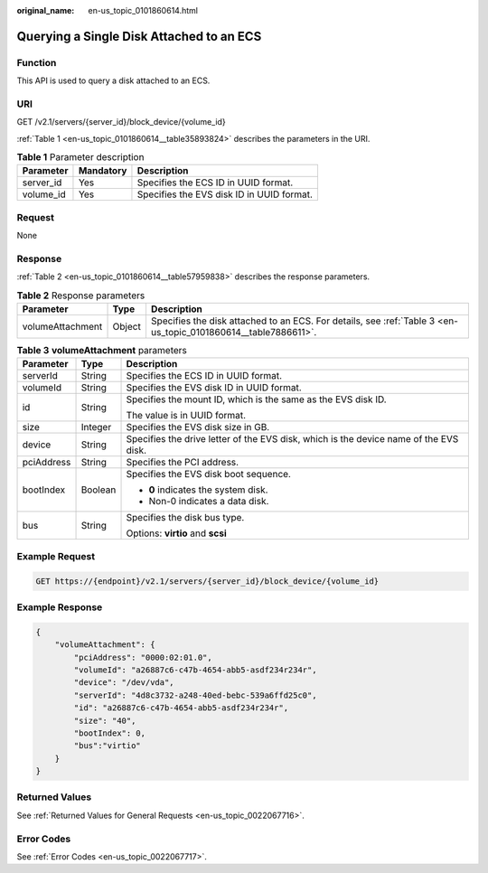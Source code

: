 :original_name: en-us_topic_0101860614.html

.. _en-us_topic_0101860614:

Querying a Single Disk Attached to an ECS
=========================================

Function
--------

This API is used to query a disk attached to an ECS.

URI
---

GET /v2.1/servers/{server_id}/block_device/{volume_id}

:ref:`Table 1 <en-us_topic_0101860614__table35893824>` describes the parameters in the URI.

.. _en-us_topic_0101860614__table35893824:

.. table:: **Table 1** Parameter description

   ========= ========= =========================================
   Parameter Mandatory Description
   ========= ========= =========================================
   server_id Yes       Specifies the ECS ID in UUID format.
   volume_id Yes       Specifies the EVS disk ID in UUID format.
   ========= ========= =========================================

Request
-------

None

Response
--------

:ref:`Table 2 <en-us_topic_0101860614__table57959838>` describes the response parameters.

.. _en-us_topic_0101860614__table57959838:

.. table:: **Table 2** Response parameters

   +------------------+--------+----------------------------------------------------------------------------------------------------------------+
   | Parameter        | Type   | Description                                                                                                    |
   +==================+========+================================================================================================================+
   | volumeAttachment | Object | Specifies the disk attached to an ECS. For details, see :ref:`Table 3 <en-us_topic_0101860614__table7886611>`. |
   +------------------+--------+----------------------------------------------------------------------------------------------------------------+

.. _en-us_topic_0101860614__table7886611:

.. table:: **Table 3** **volumeAttachment** parameters

   +-----------------------+-----------------------+---------------------------------------------------------------------------------------+
   | Parameter             | Type                  | Description                                                                           |
   +=======================+=======================+=======================================================================================+
   | serverId              | String                | Specifies the ECS ID in UUID format.                                                  |
   +-----------------------+-----------------------+---------------------------------------------------------------------------------------+
   | volumeId              | String                | Specifies the EVS disk ID in UUID format.                                             |
   +-----------------------+-----------------------+---------------------------------------------------------------------------------------+
   | id                    | String                | Specifies the mount ID, which is the same as the EVS disk ID.                         |
   |                       |                       |                                                                                       |
   |                       |                       | The value is in UUID format.                                                          |
   +-----------------------+-----------------------+---------------------------------------------------------------------------------------+
   | size                  | Integer               | Specifies the EVS disk size in GB.                                                    |
   +-----------------------+-----------------------+---------------------------------------------------------------------------------------+
   | device                | String                | Specifies the drive letter of the EVS disk, which is the device name of the EVS disk. |
   +-----------------------+-----------------------+---------------------------------------------------------------------------------------+
   | pciAddress            | String                | Specifies the PCI address.                                                            |
   +-----------------------+-----------------------+---------------------------------------------------------------------------------------+
   | bootIndex             | Boolean               | Specifies the EVS disk boot sequence.                                                 |
   |                       |                       |                                                                                       |
   |                       |                       | -  **0** indicates the system disk.                                                   |
   |                       |                       | -  Non-0 indicates a data disk.                                                       |
   +-----------------------+-----------------------+---------------------------------------------------------------------------------------+
   | bus                   | String                | Specifies the disk bus type.                                                          |
   |                       |                       |                                                                                       |
   |                       |                       | Options: **virtio** and **scsi**                                                      |
   +-----------------------+-----------------------+---------------------------------------------------------------------------------------+

Example Request
---------------

.. code-block:: text

   GET https://{endpoint}/v2.1/servers/{server_id}/block_device/{volume_id}

Example Response
----------------

.. code-block::

   {
       "volumeAttachment": {
           "pciAddress": "0000:02:01.0",
           "volumeId": "a26887c6-c47b-4654-abb5-asdf234r234r",
           "device": "/dev/vda",
           "serverId": "4d8c3732-a248-40ed-bebc-539a6ffd25c0",
           "id": "a26887c6-c47b-4654-abb5-asdf234r234r",
           "size": "40",
           "bootIndex": 0,
           "bus":"virtio"
       }
   }

Returned Values
---------------

See :ref:`Returned Values for General Requests <en-us_topic_0022067716>`.

Error Codes
-----------

See :ref:`Error Codes <en-us_topic_0022067717>`.
